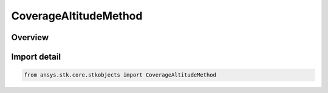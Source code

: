 CoverageAltitudeMethod
======================

.. py:class:: ansys.stk.core.stkobjects.CoverageAltitudeMethod

   IntEnum


.. py:currentmodule:: CoverageAltitudeMethod

Overview
--------

.. tab-set::

    .. tab-item:: Members

        .. list-table::
            :header-rows: 0
            :widths: auto

            * - :py:attr:`~UNKNOWN`
              - Unknown altitude method.

            * - :py:attr:`~ABOVE_TERRAIN`
              - Altitude above terrain.

            * - :py:attr:`~ABOVE_ELLIPSOID`
              - Altitude above the surface.

            * - :py:attr:`~RADIUS`
              - Radius from the center of the Earth.

            * - :py:attr:`~ABOVE_MEAN_SEA_LEVEL`
              - Altitude above MSL of the surface.

            * - :py:attr:`~DEPTH`
              - Depth below the surface.


Import detail
-------------

.. code-block:: python

    from ansys.stk.core.stkobjects import CoverageAltitudeMethod


